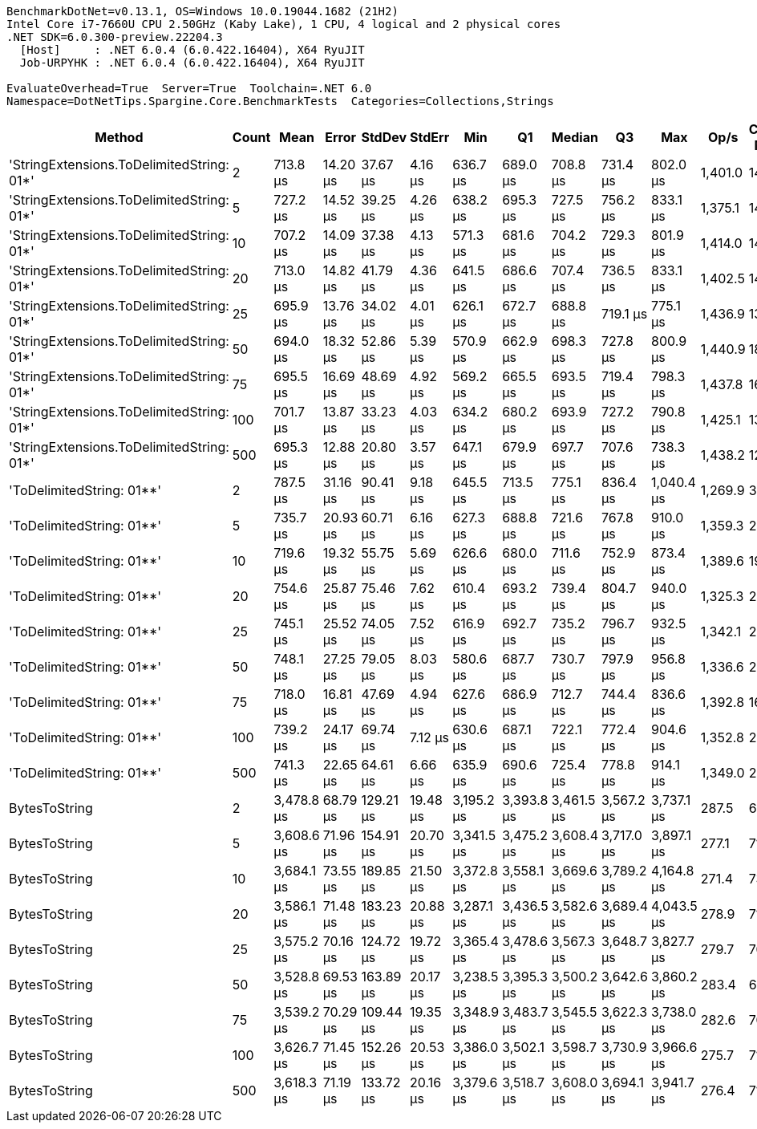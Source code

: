 ....
BenchmarkDotNet=v0.13.1, OS=Windows 10.0.19044.1682 (21H2)
Intel Core i7-7660U CPU 2.50GHz (Kaby Lake), 1 CPU, 4 logical and 2 physical cores
.NET SDK=6.0.300-preview.22204.3
  [Host]     : .NET 6.0.4 (6.0.422.16404), X64 RyuJIT
  Job-URPYHK : .NET 6.0.4 (6.0.422.16404), X64 RyuJIT

EvaluateOverhead=True  Server=True  Toolchain=.NET 6.0  
Namespace=DotNetTips.Spargine.Core.BenchmarkTests  Categories=Collections,Strings  
....
[options="header"]
|===
|                                     Method|  Count|        Mean|     Error|     StdDev|    StdErr|         Min|          Q1|      Median|          Q3|         Max|     Op/s|  CI99.9% Margin|  Iterations|  Kurtosis|  MValue|  Skewness|  Rank|  LogicalGroup|  Baseline|     Gen 0|  Code Size|     Gen 1|    Gen 2|  Allocated
|  'StringExtensions.ToDelimitedString: 01*'|      2|    713.8 μs|  14.20 μs|   37.67 μs|   4.16 μs|    636.7 μs|    689.0 μs|    708.8 μs|    731.4 μs|    802.0 μs|  1,401.0|        14.20 μs|       82.00|     2.815|   2.000|    0.4729|     1|             *|        No|   30.2734|       1 KB|   18.5547|  10.7422|     283 KB
|  'StringExtensions.ToDelimitedString: 01*'|      5|    727.2 μs|  14.52 μs|   39.25 μs|   4.26 μs|    638.2 μs|    695.3 μs|    727.5 μs|    756.2 μs|    833.1 μs|  1,375.1|        14.52 μs|       85.00|     2.782|   2.727|    0.1895|     1|             *|        No|   29.2969|       1 KB|   15.6250|  10.7422|     283 KB
|  'StringExtensions.ToDelimitedString: 01*'|     10|    707.2 μs|  14.09 μs|   37.38 μs|   4.13 μs|    571.3 μs|    681.6 μs|    704.2 μs|    729.3 μs|    801.9 μs|  1,414.0|        14.09 μs|       82.00|     4.576|   2.333|    0.1014|     1|             *|        No|   32.2266|       1 KB|   17.5781|  10.7422|     283 KB
|  'StringExtensions.ToDelimitedString: 01*'|     20|    713.0 μs|  14.82 μs|   41.79 μs|   4.36 μs|    641.5 μs|    686.6 μs|    707.4 μs|    736.5 μs|    833.1 μs|  1,402.5|        14.82 μs|       92.00|     3.436|   2.000|    0.6639|     1|             *|        No|   31.2500|       1 KB|   16.6016|  11.7188|     283 KB
|  'StringExtensions.ToDelimitedString: 01*'|     25|    695.9 μs|  13.76 μs|   34.02 μs|   4.01 μs|    626.1 μs|    672.7 μs|    688.8 μs|    719.1 μs|    775.1 μs|  1,436.9|        13.76 μs|       72.00|     2.625|   2.923|    0.3134|     1|             *|        No|   31.2500|       1 KB|   13.6719|  10.7422|     283 KB
|  'StringExtensions.ToDelimitedString: 01*'|     50|    694.0 μs|  18.32 μs|   52.86 μs|   5.39 μs|    570.9 μs|    662.9 μs|    698.3 μs|    727.8 μs|    800.9 μs|  1,440.9|        18.32 μs|       96.00|     2.688|   2.387|   -0.3316|     1|             *|        No|   26.3672|       1 KB|   11.7188|  10.7422|     283 KB
|  'StringExtensions.ToDelimitedString: 01*'|     75|    695.5 μs|  16.69 μs|   48.69 μs|   4.92 μs|    569.2 μs|    665.5 μs|    693.5 μs|    719.4 μs|    798.3 μs|  1,437.8|        16.69 μs|       98.00|     2.954|   2.000|    0.0276|     1|             *|        No|   30.2734|       1 KB|   18.5547|  10.7422|     283 KB
|  'StringExtensions.ToDelimitedString: 01*'|    100|    701.7 μs|  13.87 μs|   33.23 μs|   4.03 μs|    634.2 μs|    680.2 μs|    693.9 μs|    727.2 μs|    790.8 μs|  1,425.1|        13.87 μs|       68.00|     2.686|   2.000|    0.5574|     1|             *|        No|   30.2734|       1 KB|   14.6484|  10.7422|     283 KB
|  'StringExtensions.ToDelimitedString: 01*'|    500|    695.3 μs|  12.88 μs|   20.80 μs|   3.57 μs|    647.1 μs|    679.9 μs|    697.7 μs|    707.6 μs|    738.3 μs|  1,438.2|        12.88 μs|       34.00|     2.493|   2.000|   -0.1893|     1|             *|        No|   30.2734|       1 KB|   15.6250|  10.7422|     283 KB
|                  'ToDelimitedString: 01**'|      2|    787.5 μs|  31.16 μs|   90.41 μs|   9.18 μs|    645.5 μs|    713.5 μs|    775.1 μs|    836.4 μs|  1,040.4 μs|  1,269.9|        31.16 μs|       97.00|     2.906|   3.462|    0.7332|     2|             *|        No|   20.5078|       1 KB|   11.7188|  11.7188|     253 KB
|                  'ToDelimitedString: 01**'|      5|    735.7 μs|  20.93 μs|   60.71 μs|   6.16 μs|    627.3 μs|    688.8 μs|    721.6 μs|    767.8 μs|    910.0 μs|  1,359.3|        20.93 μs|       97.00|     2.981|   2.276|    0.7983|     1|             *|        No|   26.3672|       1 KB|   13.6719|  10.7422|     253 KB
|                  'ToDelimitedString: 01**'|     10|    719.6 μs|  19.32 μs|   55.75 μs|   5.69 μs|    626.6 μs|    680.0 μs|    711.6 μs|    752.9 μs|    873.4 μs|  1,389.6|        19.32 μs|       96.00|     2.804|   3.111|    0.5751|     1|             *|        No|   27.3438|       1 KB|   16.6016|  10.7422|     253 KB
|                  'ToDelimitedString: 01**'|     20|    754.6 μs|  25.87 μs|   75.46 μs|   7.62 μs|    610.4 μs|    693.2 μs|    739.4 μs|    804.7 μs|    940.0 μs|  1,325.3|        25.87 μs|       98.00|     2.836|   2.643|    0.7417|     1|             *|        No|   25.3906|       1 KB|   16.6016|  10.7422|     254 KB
|                  'ToDelimitedString: 01**'|     25|    745.1 μs|  25.52 μs|   74.05 μs|   7.52 μs|    616.9 μs|    692.7 μs|    735.2 μs|    796.7 μs|    932.5 μs|  1,342.1|        25.52 μs|       97.00|     2.497|   2.741|    0.4567|     1|             *|        No|   26.3672|       1 KB|   15.6250|  10.7422|     253 KB
|                  'ToDelimitedString: 01**'|     50|    748.1 μs|  27.25 μs|   79.05 μs|   8.03 μs|    580.6 μs|    687.7 μs|    730.7 μs|    797.9 μs|    956.8 μs|  1,336.6|        27.25 μs|       97.00|     2.886|   2.357|    0.5850|     1|             *|        No|   28.3203|       1 KB|   15.6250|  10.7422|     253 KB
|                  'ToDelimitedString: 01**'|     75|    718.0 μs|  16.81 μs|   47.69 μs|   4.94 μs|    627.6 μs|    686.9 μs|    712.7 μs|    744.4 μs|    836.6 μs|  1,392.8|        16.81 μs|       93.00|     2.778|   2.414|    0.4393|     1|             *|        No|   26.3672|       1 KB|   14.6484|  10.7422|     254 KB
|                  'ToDelimitedString: 01**'|    100|    739.2 μs|  24.17 μs|   69.74 μs|   7.12 μs|    630.6 μs|    687.1 μs|    722.1 μs|    772.4 μs|    904.6 μs|  1,352.8|        24.17 μs|       96.00|     2.529|   2.438|    0.6805|     1|             *|        No|   27.3438|       1 KB|   18.5547|  10.7422|     254 KB
|                  'ToDelimitedString: 01**'|    500|    741.3 μs|  22.65 μs|   64.61 μs|   6.66 μs|    635.9 μs|    690.6 μs|    725.4 μs|    778.8 μs|    914.1 μs|  1,349.0|        22.65 μs|       94.00|     2.637|   2.690|    0.6991|     1|             *|        No|   28.3203|       1 KB|   18.5547|  10.7422|     253 KB
|                              BytesToString|      2|  3,478.8 μs|  68.79 μs|  129.21 μs|  19.48 μs|  3,195.2 μs|  3,393.8 μs|  3,461.5 μs|  3,567.2 μs|  3,737.1 μs|    287.5|        68.79 μs|       44.00|     2.378|   2.000|    0.2301|     3|             *|        No|  464.8438|       1 KB|  183.5938|  74.2188|   4,376 KB
|                              BytesToString|      5|  3,608.6 μs|  71.96 μs|  154.91 μs|  20.70 μs|  3,341.5 μs|  3,475.2 μs|  3,608.4 μs|  3,717.0 μs|  3,897.1 μs|    277.1|        71.96 μs|       56.00|     1.908|   2.889|    0.2170|     3|             *|        No|  476.5625|       1 KB|  191.4063|  74.2188|   4,376 KB
|                              BytesToString|     10|  3,684.1 μs|  73.55 μs|  189.85 μs|  21.50 μs|  3,372.8 μs|  3,558.1 μs|  3,669.6 μs|  3,789.2 μs|  4,164.8 μs|    271.4|        73.55 μs|       78.00|     2.537|   2.000|    0.4229|     3|             *|        No|  476.5625|       1 KB|  203.1250|  74.2188|   4,376 KB
|                              BytesToString|     20|  3,586.1 μs|  71.48 μs|  183.23 μs|  20.88 μs|  3,287.1 μs|  3,436.5 μs|  3,582.6 μs|  3,689.4 μs|  4,043.5 μs|    278.9|        71.48 μs|       77.00|     2.779|   2.815|    0.7079|     3|             *|        No|  453.1250|       1 KB|  187.5000|  70.3125|   4,376 KB
|                              BytesToString|     25|  3,575.2 μs|  70.16 μs|  124.72 μs|  19.72 μs|  3,365.4 μs|  3,478.6 μs|  3,567.3 μs|  3,648.7 μs|  3,827.7 μs|    279.7|        70.16 μs|       40.00|     2.247|   2.000|    0.3054|     3|             *|        No|  460.9375|       1 KB|  187.5000|  70.3125|   4,376 KB
|                              BytesToString|     50|  3,528.8 μs|  69.53 μs|  163.89 μs|  20.17 μs|  3,238.5 μs|  3,395.3 μs|  3,500.2 μs|  3,642.6 μs|  3,860.2 μs|    283.4|        69.53 μs|       66.00|     2.236|   2.486|    0.4926|     3|             *|        No|  464.8438|       1 KB|  187.5000|  74.2188|   4,376 KB
|                              BytesToString|     75|  3,539.2 μs|  70.29 μs|  109.44 μs|  19.35 μs|  3,348.9 μs|  3,483.7 μs|  3,545.5 μs|  3,622.3 μs|  3,738.0 μs|    282.6|        70.29 μs|       32.00|     2.108|   2.923|   -0.2415|     3|             *|        No|  460.9375|       1 KB|  199.2188|  70.3125|   4,376 KB
|                              BytesToString|    100|  3,626.7 μs|  71.45 μs|  152.26 μs|  20.53 μs|  3,386.0 μs|  3,502.1 μs|  3,598.7 μs|  3,730.9 μs|  3,966.6 μs|    275.7|        71.45 μs|       55.00|     2.282|   2.000|    0.5462|     3|             *|        No|  468.7500|       1 KB|  199.2188|  70.3125|   4,376 KB
|                              BytesToString|    500|  3,618.3 μs|  71.19 μs|  133.72 μs|  20.16 μs|  3,379.6 μs|  3,518.7 μs|  3,608.0 μs|  3,694.1 μs|  3,941.7 μs|    276.4|        71.19 μs|       44.00|     2.826|   2.000|    0.4379|     3|             *|        No|  464.8438|       1 KB|  195.3125|  74.2188|   4,376 KB
|===
